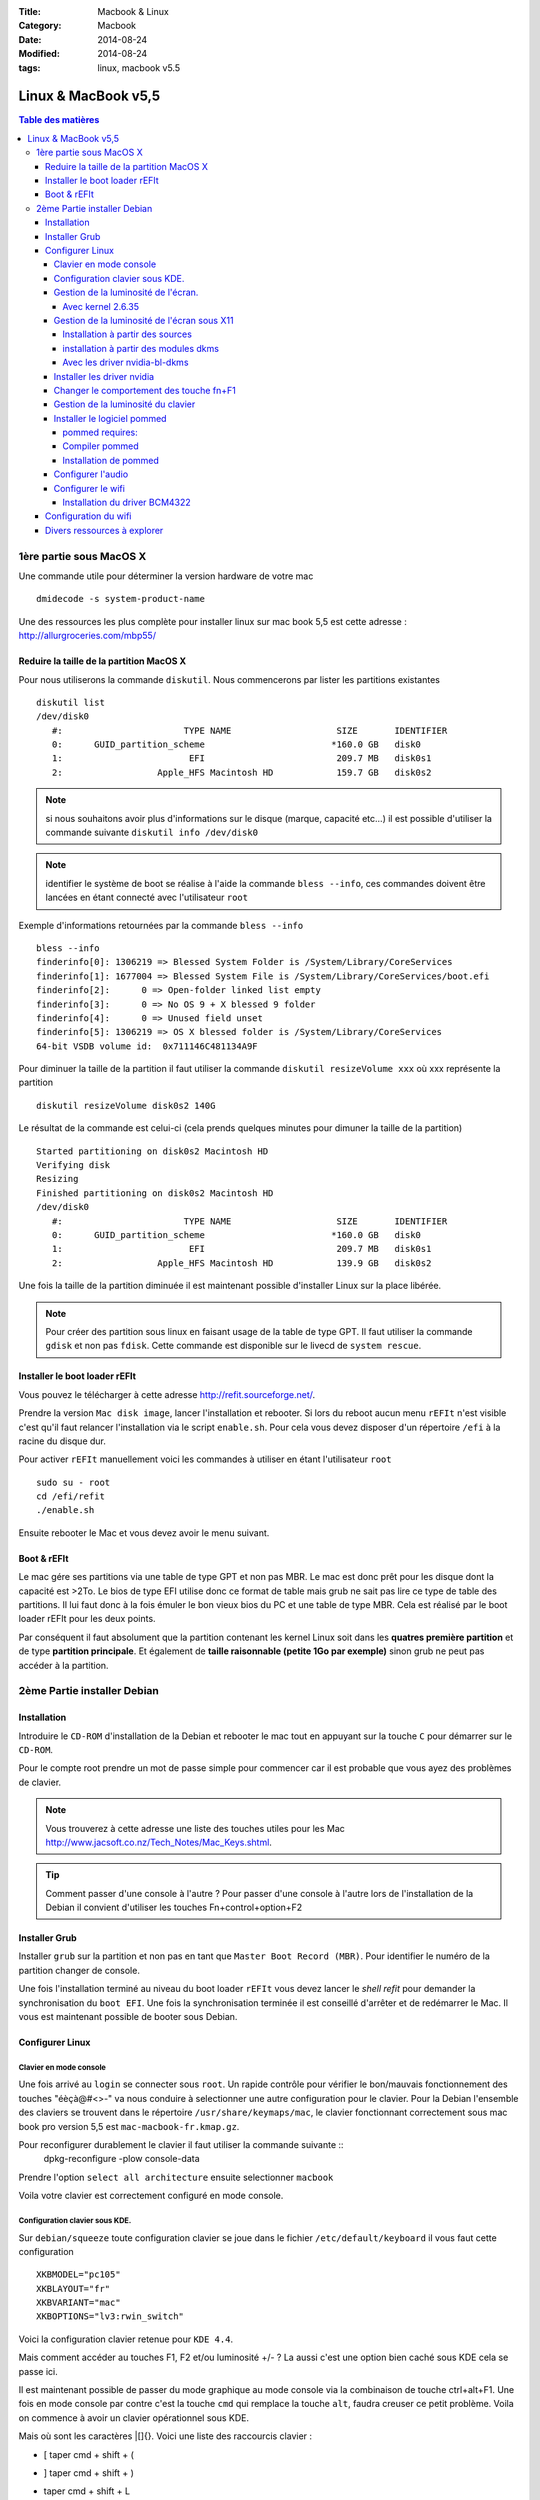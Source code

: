 :Title: Macbook & Linux
:Category: Macbook
:Date: 2014-08-24
:Modified: 2014-08-24
:tags: linux, macbook v5.5


********************
Linux & MacBook v5,5
********************

.. contents:: Table des matières

1ère partie sous MacOS X
========================
Une commande utile pour déterminer la version hardware de votre mac ::

    dmidecode -s system-product-name

Une des ressources les plus complète pour installer linux sur mac book
5,5 est cette adresse : http://allurgroceries.com/mbp55/


Reduire la taille de la partition MacOS X
-----------------------------------------

Pour nous utiliserons la commande ``diskutil``. 
Nous commencerons par lister les partitions existantes ::

    diskutil list
    /dev/disk0
       #:                       TYPE NAME                    SIZE       IDENTIFIER
       0:      GUID_partition_scheme                        *160.0 GB   disk0
       1:                        EFI                         209.7 MB   disk0s1
       2:                  Apple_HFS Macintosh HD            159.7 GB   disk0s2

.. note:: si nous souhaitons avoir plus d'informations sur le disque
          (marque, capacité etc...) il est possible d'utiliser la commande
          suivante ``diskutil info /dev/disk0``

.. note:: identifier le système de boot se réalise à l'aide la
          commande ``bless --info``, ces commandes doivent être lancées en
          étant connecté avec l'utilisateur ``root``

Exemple d'informations retournées par la commande ``bless --info`` ::

    bless --info
    finderinfo[0]: 1306219 => Blessed System Folder is /System/Library/CoreServices
    finderinfo[1]: 1677004 => Blessed System File is /System/Library/CoreServices/boot.efi
    finderinfo[2]:      0 => Open-folder linked list empty
    finderinfo[3]:      0 => No OS 9 + X blessed 9 folder
    finderinfo[4]:      0 => Unused field unset
    finderinfo[5]: 1306219 => OS X blessed folder is /System/Library/CoreServices
    64-bit VSDB volume id:  0x711146C481134A9F

Pour diminuer la taille de la partition il faut utiliser la commande
``diskutil resizeVolume xxx`` où xxx représente la partition ::

    diskutil resizeVolume disk0s2 140G   

Le résultat de la commande est celui-ci (cela prends quelques minutes
pour dimuner la taille de la partition) ::

     Started partitioning on disk0s2 Macintosh HD
     Verifying disk
     Resizing
     Finished partitioning on disk0s2 Macintosh HD
     /dev/disk0
        #:                       TYPE NAME                    SIZE       IDENTIFIER
        0:      GUID_partition_scheme                        *160.0 GB   disk0
        1:                        EFI                         209.7 MB   disk0s1
        2:                  Apple_HFS Macintosh HD            139.9 GB   disk0s2

Une fois la taille de la partition diminuée il est maintenant possible
d'installer Linux sur la place libérée.

.. note:: Pour créer des partition sous linux en faisant usage de la
          table de type GPT. Il faut utiliser la commande ``gdisk`` et
          non pas ``fdisk``. Cette commande est disponible sur le
          livecd de ``system rescue``.


Installer le boot loader rEFIt
------------------------------

Vous pouvez le télécharger à cette adresse
http://refit.sourceforge.net/.  

Prendre la version ``Mac disk image``, lancer l'installation et
rebooter.  Si lors du reboot aucun menu ``rEFIt`` n'est visible c'est
qu'il faut relancer l'installation via le script ``enable.sh``.  Pour
cela vous devez disposer d'un répertoire ``/efi`` à la racine du
disque dur.

Pour activer ``rEFIt`` manuellement voici les commandes à utiliser en
étant l'utilisateur ``root`` ::

    sudo su - root
    cd /efi/refit
    ./enable.sh

Ensuite rebooter le Mac et vous devez avoir le menu suivant.

.. image:: ../../images/screen_refit.png

Boot & rEFIt
------------

Le mac gére ses partitions via une table de type GPT et non pas
MBR. Le mac est donc prêt pour les disque dont la capacité est >2To.
Le bios de type EFI utilise donc ce format de table mais grub ne sait
pas lire ce type de table des partitions.
Il lui faut donc à la fois émuler le bon vieux bios du PC et une table de type MBR.
Cela est réalisé par le boot loader rEFIt pour les deux points.

Par conséquent il faut absolument que la partition contenant les
kernel Linux soit dans les **quatres première partition** et de type
**partition principale**. Et également de **taille raisonnable (petite
1Go par exemple)** sinon grub ne peut pas accéder à la partition.

2ème Partie installer Debian
============================

Installation
------------

Introduire le ``CD-ROM`` d'installation de la Debian et rebooter le
mac tout en appuyant sur la touche ``C`` pour démarrer sur le
``CD-ROM``.
  
Pour le compte root prendre un mot de passe simple pour commencer car
il est probable que vous ayez des problèmes de clavier.


.. note:: Vous trouverez à cette adresse une liste des touches utiles
          pour les Mac http://www.jacsoft.co.nz/Tech_Notes/Mac_Keys.shtml.

.. tip:: Comment passer d'une console à l'autre ?  Pour passer d'une
    console à l'autre lors de l'installation de la Debian il convient
    d'utiliser les touches Fn+control+option+F2

Installer Grub
--------------

Installer ``grub`` sur la partition et non pas en tant que ``Master
Boot Record (MBR)``. Pour identifier le numéro de la partition changer
de console.


Une fois l'installation terminé au niveau du boot loader ``rEFIt``
vous devez lancer le *shell refit* pour demander la synchronisation du
``boot EFI``. Une fois la synchronisation terminée il est conseillé
d'arrêter et de redémarrer le Mac.  Il vous est maintenant possible de
booter sous Debian.

Configurer Linux
----------------

Clavier en mode console
.......................

Une fois arrivé au ``login`` se connecter sous ``root``. Un rapide
contrôle pour vérifier le bon/mauvais fonctionnement des touches
"éèçà@#<>-" va nous conduire à selectionner une autre configuration
pour le clavier.  Pour la Debian l'ensemble des claviers se trouvent
dans le répertoire ``/usr/share/keymaps/mac``, le clavier fonctionnant
correctement sous mac book pro version 5,5 est
``mac-macbook-fr.kmap.gz``.

Pour reconfigurer durablement le clavier il faut utiliser la commande suivante ::
     dpkg-reconfigure -plow console-data

Prendre l'option ``select all architecture`` ensuite selectionner ``macbook``

Voila votre clavier est correctement configuré en mode console.

Configuration clavier sous KDE.
...............................

Sur ``debian/squeeze`` toute configuration clavier se joue dans le
fichier ``/etc/default/keyboard`` il vous faut cette configuration ::

    XKBMODEL="pc105"
    XKBLAYOUT="fr"
    XKBVARIANT="mac"
    XKBOPTIONS="lv3:rwin_switch"



Voici la configuration clavier retenue pour ``KDE 4.4``.

.. image:: ../../images/config_keyboard_macbook_kde.png

Mais comment accéder au touches F1, F2 et/ou luminosité +/- ?
La aussi c'est une option bien caché sous KDE cela se passe ici. 

.. image:: ../../images/configure_clavier_macbook_kde_third_party.png

Il est maintenant possible de passer du mode graphique au mode console
via la combinaison de touche ctrl+alt+F1.  Une fois en mode console
par contre c'est la touche ``cmd`` qui remplace la touche ``alt``,
faudra creuser ce petit problème. Voila on commence à avoir un clavier
opérationnel sous KDE.

Mais où sont les caractères \|[]{}. Voici une liste des raccourcis
clavier :

* [ taper cmd + shift + (
* ] taper cmd + shift + )
* | taper cmd + shift + L
* \ taper cmd + shift + /
* ~ taper cmd + shift + n

Gestion de la luminosité de l'écran.
....................................

Avec kernel 2.6.35
,,,,,,,,,,,,,,,,,,

Avec le kernel ``2.6.35`` la luminosité de l'écran LCD se géré par
défaut via cette clé ``/sys/class/backlight/nv_backlight/brightness``

En soirée un niveau de luminosité acceptable est 70.
Pour la journée c'est à déterminer.


Gestion de la luminosité de l'écran sous X11
............................................

Installation à partir des sources
,,,,,,,,,,,,,,,,,,,,,,,,,,,,,,,,,

Dernière étape installer les driver ``nvidia-bl-dkms`` qu'il est
possible de télécharger à cette adresse :
https://launchpad.net/~mactel-support/+archive/ppa/+packages

chercher avec ce formulaire nvidia-bl, télécharger les sources de la
dernière version.
Ne pas télécharger la version mbp mais la version nvidia-bl-dkms

Par exemple télécharger ``nvidia-bl-dkms_0.16.10~lucid.tar.gz`` pour
l'installer suivre ces étapes ::

    dkms remove -m nvidia_bl -v 0.16.10 --all
    dkms ldtarball --archive=nvidia-bl-dkms_0.16.10~lucid.tar.gz 
    dkms add build install -m nvidia_bl -v 0.16.10 --kernelsourcedir=/usr/src/linux-headers-2.6.35.5-aca2
    rmmod mbp_nvidia_bl
    modprobe nvidia_bl
    echo "blacklist mbp_nvidia_bl" >> /etc/modprobe.d/blacklist.conf
    echo "nvidia_bl" >> /etc/modules



installation à partir des modules dkms
,,,,,,,,,,,,,,,,,,,,,,,,,,,,,,,,,,,,,,

Télécharger le package Debian suivant : ``nvidia-bl-dkms_0.14_all.deb``
Et lancer son installation par les commandes ::

   wget https://launchpad.net/~mactel-support/+archive/ppa/+build/1044380/+files/nvidia-bl-dkms_0.14_all.deb
   dpkg -i nvidia-bl-dkms_0.14_all.deb
   echo "blacklist mbp_nvidia_bl" >> /etc/modprobe.d/blacklist.conf
   echo "nvidia_bl" >> /etc/modules

Vérifier la présence du module pour votre noyau ::
  
   ls -lrt /lib/modules/2.6.30-2-686/kernel/drivers/video/backlight/

Charger le module ::

   modprobe nvidia_bl

Pour vérifier la prise en charge par le noyau de la fonctionnalité
blacklight utilisez les commandes ::

  dmesg | grep nvidia_bl
  nvidia_bl: Supported Nvidia graphics adapter 10de:0863:106b:00b9 detected

Il vous est alors possible de modifier la luminosité par les
paramètres système suivants ::

   echo 100 > /sys/class/backlight/nvidia_backlight/brightness
   echo 200 > /sys/class/backlight/nvidia_backlight/brightness
   cat /sys/class/backlight/nvidia_backlight/max_brightness


Avec les driver nvidia-bl-dkms
,,,,,,,,,,,,,,,,,,,,,,,,,,,,,,

En mode console le noyau linux gère correctement la carte graphique à
partir de la version ``2.6.30`` possiblement pour une version
légèrement inférieur du noyau. Cela se configure à l'aide de l'entrée
système suivante ``/sys/class/backlight/nvidia_backlight/brightness``.

Une luminosité acceptable en journée est 400 et en soirée 100. La
valeur maximal est de 1023 et est accesible via cette commande ::

    cat /sys/class/backlight/nvidia_backlight/max_brightness

Pour changer la luminosité il suffit d'utiliser une commande de ce type ::

    echo 100 > /sys/class/backlight/nvidia_backlight/brightness
    echo 400 > /sys/class/backlight/nvidia_backlight/brightness

.. note:: Par contre la gestion sous X11 n'est pas assurée avec les
    drivers par défaut pour cela il faut installer les driver nvidia
    et installer le driver ``nvidia_bl`` (nvidia blackligth)




Installer les driver nvidia
...........................

Il faut télécharger la dernière version des drivers nvidia à cette adresse http://www.nvidia.com/
Ensuite il faut installer la version de ``GCC`` qui a été utilisé pour compiler le noyau linux.

.. note:: 
   Les drivers utilisés au cours de cette installation sont les drivers ``NVIDIA-Linux-x86-190.42-pkg1.run``

Par exemple si votre kernel a été compilé avec ``GCC 4.1`` lancer la commande suivante ::

    apt-get install make gcc gcc-4.1 linux-headers* -y

Ensuite il faut stopper X11 et lancer l'installation des drivers avec les commandes suivantes ::

    /etc/init.d/kdm stop
    cd /home/repetoire_drivers_nvidia/
    export CC=/usr/bin/gcc-4.1
    sh NVIDIA-Linux-xxxxxxx-pkgx.run

Pour terminer relancer X11 ::

    /etc/init.d/kdm start

Votre résolution doit maintenant être celle de l'écran ``1280x800`` pour un ``Mac Book 13pouces v5,5``.



Changer le comportement des touche fn+F1
........................................

Si vous souhaitez avoir directement accès aux touches F1, F2... et non
plus directement accès aux touches luminosité +/-, volume du son +/-.
Il vous faut alors modifier ce paramètre système
``/sys/module/hid_apple/parameters/fnmode`` de la façon suivante ::

     echo 2 > /sys/module/hid_apple/parameters/fnmode

Gestion de la luminosité du clavier
...................................

Il faut pour cela modifier la valeur du paramètre système
``/sys/devices/platform/applesmc.768/leds/smc::kbd_backlight/brightness``.

Voici quelques valeurs à titre d'exemple ::

   echo 100 > /sys/devices/platform/applesmc.768/leds/smc::kbd_backlight/brightness
   # valeur faible
   echo 20 > /sys/devices/platform/applesmc.768/leds/smc::kbd_backlight/brightness
   # Pour éteindre le clavier 
   echo 1 > /sys/devices/platform/applesmc.768/leds/smc::kbd_backlight/brightness

La valeur maximal est connu via ce paramètre ::

   cat /sys/class/backlight/nvidia_backlight/max_brightness
   1023

.. note:: 
     Si vous ne disposez pas de paramètres système ``/sys/devices/platform/applesmc.768`` 
     cela signifie que votre noyau linux n'est pas assez récent et qu'il ne sait donc pas prendre 
     en charge le matériel spécifique aux MacBook. Il vous faut monter la version de votre noyau.

Installer le logiciel pommed
............................

Ce logiciel permet la gestion des touches d'ejection du cd, du volume
sonore +/- etc... Il est récupérable à cette adresse
http://alioth.debian.org/projects/pommed/

pommed requires:
,,,,,,,,,,,,,,,,

 - pciutils / libpci (on Intel machines only)
 - libofapi aka oflib (PowerMac machines only, see below)
 - zlib
 - libconfuse
 - libdbus
 - libasound
 - libaudiofile
 - eject

Lancer les commandes ::

     apt-get install zlib
     apt-get install libpci-devlibpci1 pciutils
     apt-get install libpci-dev libpci1 pciutils
     apt-get install libconfuse-dev libconfuse0
     apt-get install libdbus-1-dev
     apt-get install libasound2 libasound2-dev libasound2-doc
     apt-get install libaudiofile0 libaudiofile-dev
     
Compiler pommed
,,,,,,,,,,,,,,,

Cela se réalise simplement en éxécutant la commande ``make pomme`` ::

   cd source_pommed
   make pommed

Installation de pommed
,,,,,,,,,,,,,,,,,,,,,,

Installer pommed (voir fichier ``INSTALL`` dans le répertoire des sources) ::

      cd /home/aca/download/pommed-1.30
      cp pommed/pommed /usr/bin/
      ls pommed/data/
      cp -pr pommed/data/* /usr/share/pommed
      mkdir /usr/share/pommed
      cp -pr pommed/data/* /usr/share/pommed
      cp pommed.conf.mactel /etc/pommed.conf
      cp pommed.init /etc/init.d/pommed
      chmod u+x /etc/init.d/pommed
      cp dbus-policy.conf /etc/dbus-1/system.d/pommed.conf


Configurer l'audio
..................
TODO

Configurer le wifi
..................

Installation du driver BCM4322
,,,,,,,,,,,,,,,,,,,,,,,,,,,,,,


La carte wifi du macbook 5,5 est la suivante ``Broadcom BCM432b
802.11`` ou ``bcm4322``.

Télécharger le driver à cette adresse http://www.broadcom.com/support/802.11/linux_sta.php

Une adresse a regarder : http://wireless.kernel.org/en/users/Drivers/b43

La commande suivante permet d'identifier le modèle de chipset wifi ::

   lspci -vnn | grep 14e4
   03:00.0 Network controller [0280]: Broadcom Corporation BCM4322 802.11a/b/g/n Wireless LAN Controller [14e4:432b] (rev 01)

A l'adresse suivante
http://wireless.kernel.org/en/users/Drivers/b43#Supported_chip_types
nous constatons que le chipset 4322 n'est actuellement pas supporté
par le driver b43 de Linux.

Il faut donc supprimer le chargement de driver/module ::

  modprobe -r b43


.. note:: pour vérifier que le module est réellement déchargé, il convient d'utiliser la commande suivante ::
          lsmod | grep b43

Pour interdire le chargement de ce module lors du prochain reboot ::

  echo "blacklist b43" >> /etc/modprobe.d/blacklist
  echo "blacklist ssb" >> /etc/modprobe.d/blacklist


Installer les outils de gestion wifi ::

  apt-get install wireless-tools

Après avoir télécharger les drivers chez broadcom, il faut les
compiler ::

   cd /usr/src
   mkdir wl
   cd wl
   tar xvf hybrid-portsrc-x86_32-v5.10.91.9.3.tar.gz
   cd src/wl
   KBUILD_NOPEDANTIC=1 make -C /lib/modules/`uname -r`/build M=`pwd`
   install -D -m 755 wl.ko /lib/modules/`uname -r`/kernel/drivers/net/wireless/wl.ko
   depmod -r
   modprobe wl
   echo wl >> /etc/modules

.. note:: pour recompiler ce driver il vous faut les header de votre noyau linux.
          ``apt-get install linux-headers-2.6.30-2-common``

Quelques commandes utiles pour configurer la partie wifi.

Si la compilation ne se termine pas correctement dû à des changement
dans le noyau par exemple. Il faut alors soit trouver un patch soit
trouver un package déjà compiler, par exemple pour ubuntu.
Comme celui-ci qui permet d'installer les driver pour le noyau 2.6.35 ::

    bcmwl-kernel-source_5.60.48.36+bdcom-0ubuntu5_i386.deb

Configuration du wifi
---------------------

Regarder si votre carte wifi est accessible (driver chargé) ::

  iwconfig

Si le résultat ressemble à ceci ::

   eth2 IEEE 802.11g ESSID:"WORKSTATION" Nickname:"pslk"

C'est que la carte wifi est reconnue.

Afficher la liste des réseau wifi disponible ::

   iwlist eth2 scan

.. note:: les autres commandes possibles sont :
           
           - iwlist eth2 freq
           - iwlist eth2 bitrate
           - iwlist eth2 ap

Selectionner le réseau ``WORSTATION`` ::

  iwconfig eth2 essid WORKSTATION

Passer en mode ``managed`` ou ``ad hoc`` ::

  iwconfig eth2 mode Managed
  iwconfig eth2 mode Ad-Hoc

Entrer une clé WEP ::

  iwconfig eth2 key restricted 0123H4567B89

.. note:: ces informations sont accessible à cette adresse http://www.trustonme.net/didactels/304.html


Divers ressources à explorer
----------------------------

quelques touches de caractères sous mac
http://infopythonfr.wordpress.com/tag/pipe/

ne pas booter sous X/ supprimer démarrage kdm ou gdm
http://linuxdistrochoices.com/blog/review/distro-choice-based-on-using-runlevels/

autres sources pour le clavier.
http://blog.lmartin.fr/dc2/index.php/post/2008/05/11/Configurer-le-clavier-Apple-extra-fin-sous-Ubuntu

Autres touches du clavier.
http://forum.ubuntu-fr.org/viewtopic.php?pid=650837

Installer les drivers Linux nvidia sous mac book .
http://www.commentcamarche.net/faq/sujet-3456-debian-howto-xorg7-installer-drivers-nvidia
http://wiki.debian.org/NvidiaGraphicsDrivers

Un info trouvé sur un forum http://ubuntuforums.org/showthread.php?t=198453 ::

     Keyboard Backlight works with F8 and F10. To turn it off use
     F8. To increase F10. At the moment F9 does nothi ng.  The
     keyboard in general is a work in progress for me. You can select
     a Macbook Pro(Intl) keyboard bu t I am not sure what it does. I
     am playing with xev. It displays X11 events, like keycodes. With
     xmo dmap you can update your keyboard map, but only for the
     session. Check out the man pages for more in fo. As I said a work
     in progress for me.
     
Autre info trouvé pour le clavier ::

    Keyboard layout
    
    I have set my system to UTF-8, using a en_US.utf8 locale and I am
    using a UTF-8 keymap (not a Latin-1 one!): I have modified the
    keymap a little. The more keys you get right in the keymap file
    the less work you have in X, as it inherits these settings! I
    started off with a keymap file created with dumpkeys, tweaked it
    and put it to /etc/default.kmap. This file is then referenced from
    /etc/conf.d/keymaps in the KEYMAP variable. For X see below!
    
    The Apple keys work as Alt-Gr. So it provides access to the 'at'
    sign as Apple-2, the # sign as Apple-3, square brackets [] as
    Apple-ü and Apple-", braces {} as Apple-ä and Apple-$, pipe | as
    Apple-1 (or Apple-7), backslash \ as Apple-<. Additionally the
    Apple-E is the Euro  and Apple-G the 'at' like on a Mac. I have
    made the keypad Enter key (between Right Apple and Cursor Left) a
    'Delete' key. With Shift it's 'Insert'. You also get 'Delete' with
    Fn-Backspace (Kernel does that).
    
    By default the Kernel sets the Fn key to always enabled (OS-X
    behaviour). If you don't like that turn it off with the kernel
    parameter usbhid.pb_fnmode=2 in Grub or change it at runtime
    through /sys/module/usbhid/parameters/pb_fnmode.

Autres commandes utiles pour identifier le code d'une touche ::

   showkey -t 5
   dumpkeys 
   xev
